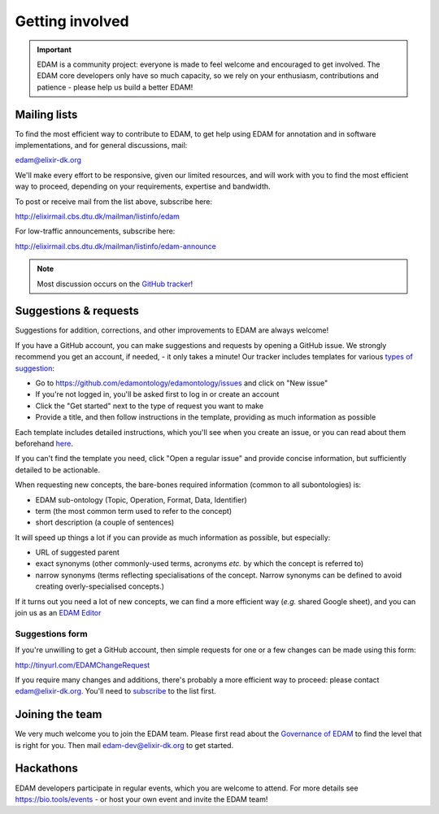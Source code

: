 Getting involved
================

.. important::
   EDAM is a community project: everyone is made to feel welcome and encouraged to get involved.  The EDAM core developers only have so much capacity, so we rely on your enthusiasm, contributions and patience - please help us build a better EDAM!



Mailing lists
-------------
To find the most efficient way to contribute to EDAM, to get help using EDAM for annotation and in software implementations, and for general discussions, mail:

edam@elixir-dk.org

We'll make every effort to be responsive, given our limited resources, and will work with you to find the most efficient way to proceed, depending on your requirements, expertise and bandwidth.  

To post or receive mail from the list above, subscribe here:

http://elixirmail.cbs.dtu.dk/mailman/listinfo/edam

For low-traffic announcements, subscribe here:

http://elixirmail.cbs.dtu.dk/mailman/listinfo/edam-announce

.. note::
   Most discussion occurs on the `GitHub tracker <https://github.com/edamontology/edamontology/issues/new>`_!


Suggestions & requests
----------------------
Suggestions for addition, corrections, and other improvements to EDAM are always welcome! 

If you have a GitHub account, you can make suggestions and requests by opening a GitHub issue.  We strongly recommend you get an account, if needed, - it only takes a minute!  Our tracker includes templates for various `types of suggestion <https://github.com/edamontology/edamontology/issues/new/choose>`_:

- Go to https://github.com/edamontology/edamontology/issues and click on "New issue"
- If you're not logged in, you'll be asked first to log in or create an account
- Click the "Get started" next to the type of request you want to make
- Provide a title, and then follow instructions in the template, providing as much information as possible

Each template includes detailed instructions, which you'll see when you create an issue, or you can read about them beforehand `here <https://github.com/edamontology/edamontology/tree/master/.github/ISSUE_TEMPLATE>`_.

If you can't find the template you need, click "Open a regular issue" and provide concise information, but sufficiently detailed to be actionable.

When requesting new concepts, the bare-bones required information (common to all subontologies) is:

- EDAM sub-ontology (Topic, Operation, Format, Data, Identifier)
- term (the most common term used to refer to the concept)
- short description (a couple of sentences)
  
It will speed up things a lot if you can provide as much information as possible, but especially:

- URL of suggested parent
- exact synonyms (other commonly-used terms, acronyms *etc.* by which the concept is referred to)
- narrow synonyms (terms reflecting specialisations of the concept.  Narrow synonyms can be defined to avoid creating overly-specialised concepts.)

If it turns out you need a lot of new concepts, we can find a more efficient way (*e.g.* shared Google sheet), and you can join us as an `EDAM Editor <http://edamontologydocs.readthedocs.io/en/latest/governance.html>`_


Suggestions form
^^^^^^^^^^^^^^^^
If you're unwilling to get a GitHub account, then simple requests for one or a few changes can be made using this form:

http://tinyurl.com/EDAMChangeRequest 

If you require many changes and additions, there's probably a more efficient way to proceed: please contact edam@elixir-dk.org.  You'll need to `subscribe <http://elixirmail.cbs.dtu.dk/mailman/listinfo/edam>`_ to the list first.


Joining the team
----------------
We very much welcome you to join the EDAM team.  Please first read about the `Governance of EDAM <https://github.com/edamontology/edamontology#governance-of-edam>`_ to find the level that is right for you.  Then mail edam-dev@elixir-dk.org to get started. 


Hackathons
----------
EDAM developers participate in regular events, which you are welcome to attend.  For more details see https://bio.tools/events - or host your own event and invite the EDAM team!

